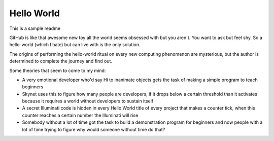 ===========
Hello World
===========

This is a sample readme

GitHub is like that awesome new toy all the world seems obsessed with but you
aren't. You want to ask but feel shy. So a hello-world (which I hate) but can
live with is the only solution.

The origins of performing the hello-world ritual on every new computing 
phenomenon are mysterious, but the author is determined to complete the 
journey and find out.

Some theories that seem to come to my mind:

- A very emotional developer who'd say Hi to inanimate objects gets the task of making a simple program to teach beginners
- Skynet uses this to figure how many people are developers, if it drops below a certain threshold than it activates because it requires a world without developers to sustain itself
- A secret Illuminati code is hidden in every Hello World title of every project that makes a counter tick, when this counter reaches a certain number the Illuminati will rise
- Somebody without a lot of time got the task to build a demonstration program for beginners and now people with a lot of time trying to figure why would someone without time do that?

